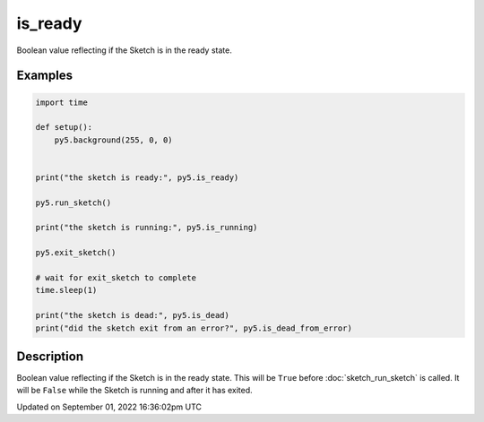 is_ready
========

Boolean value reflecting if the Sketch is in the ready state.

Examples
--------

.. raw:: html

    <div class="example-table">

.. raw:: html

    <div class="example-row"><div class="example-cell-image">

.. raw:: html

    </div><div class="example-cell-code">

.. code:: python

    import time

    def setup():
        py5.background(255, 0, 0)


    print("the sketch is ready:", py5.is_ready)

    py5.run_sketch()

    print("the sketch is running:", py5.is_running)

    py5.exit_sketch()

    # wait for exit_sketch to complete
    time.sleep(1)

    print("the sketch is dead:", py5.is_dead)
    print("did the sketch exit from an error?", py5.is_dead_from_error)

.. raw:: html

    </div></div>

.. raw:: html

    </div>

Description
-----------

Boolean value reflecting if the Sketch is in the ready state. This will be ``True`` before :doc:`sketch_run_sketch` is called. It will be ``False`` while the Sketch is running and after it has exited.

Updated on September 01, 2022 16:36:02pm UTC

